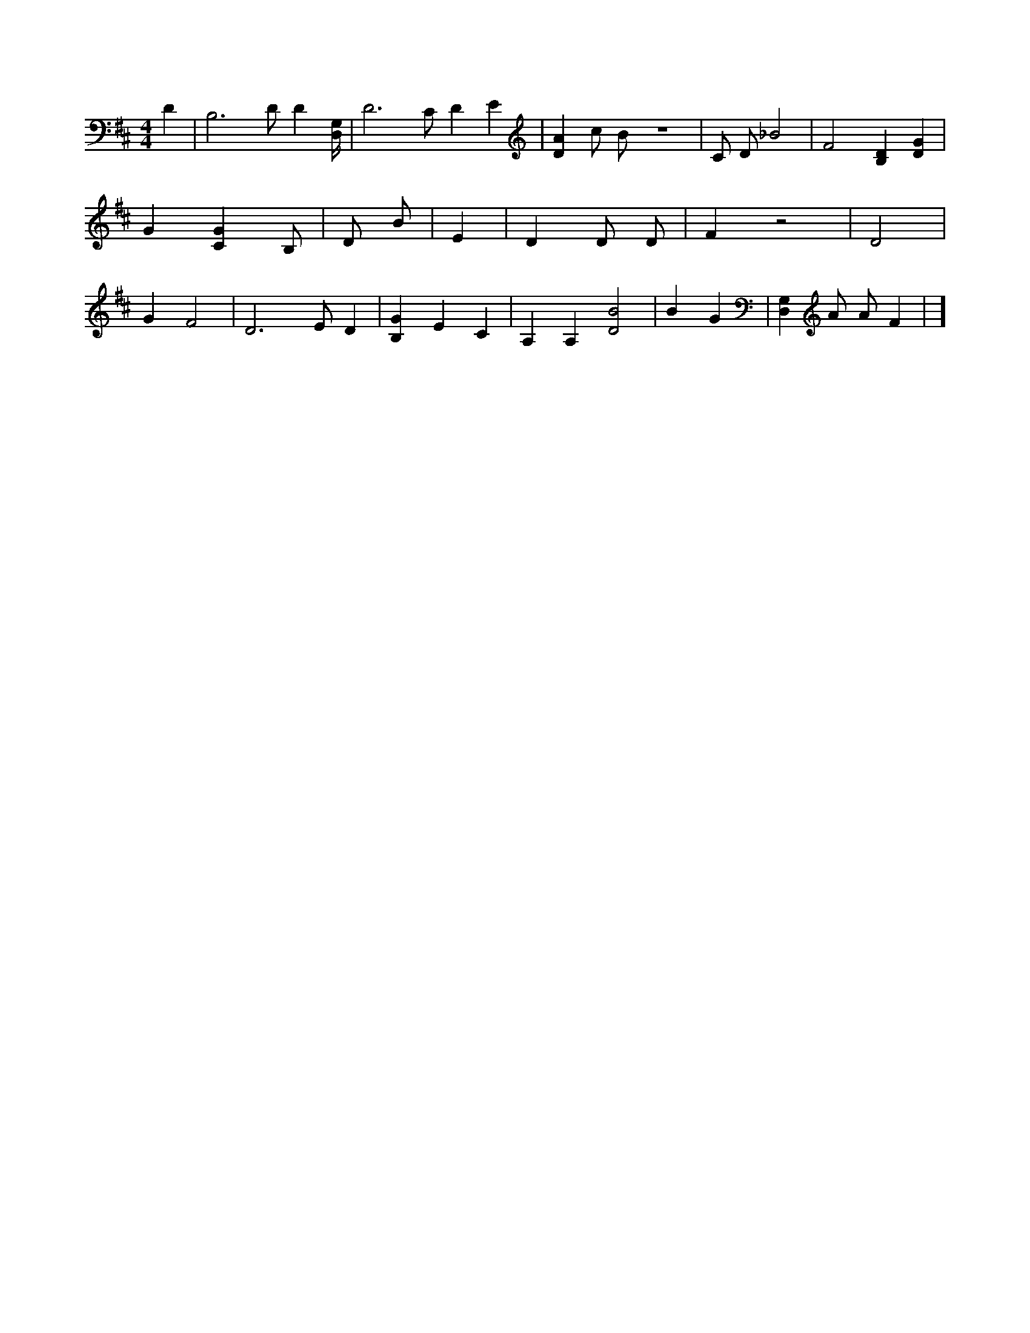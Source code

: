 X:313
L:1/4
M:4/4
K:DMaj
D | B,3 /2 D/2 D [D,/4G,/4] | D3 /2 C/2 D E | [DA] c/2 B/2 z4 | C/2 D/2 _B2 | F2 [B,D] [DG] | G [CG] /2 B,/2 | 3 D/2 B/2 | E | D D/2 D/2 | F z2 | D2 | G F2 | D3 /2 E/2 D | [B,G] E C | A, A, [D2B2] | B G | [G,D,] A/2 A/2 F | ]
